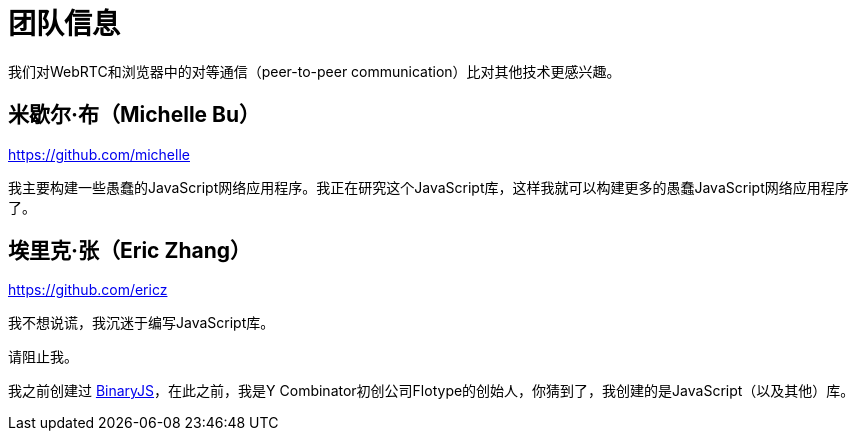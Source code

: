 = 团队信息

我们对WebRTC和浏览器中的对等通信（peer-to-peer communication）比对其他技术更感兴趣。

== 米歇尔·布（Michelle Bu）

https://github.com/michelle

我主要构建一些愚蠢的JavaScript网络应用程序。我正在研究这个JavaScript库，这样我就可以构建更多的愚蠢JavaScript网络应用程序了。

== 埃里克·张（Eric Zhang）

https://github.com/ericz

我不想说谎，我沉迷于编写JavaScript库。

请阻止我。

我之前创建过 link:https://github.com/binaryjs/binaryjs[BinaryJS]，在此之前，我是Y Combinator初创公司Flotype的创始人，你猜到了，我创建的是JavaScript（以及其他）库。
